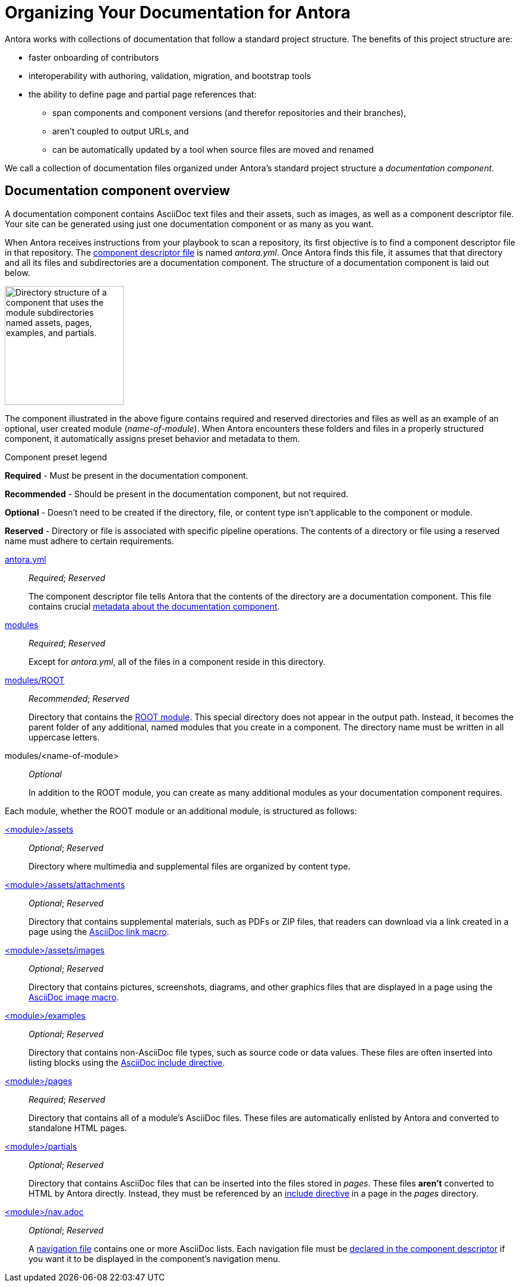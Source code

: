 = Organizing Your Documentation for Antora

Antora works with collections of documentation that follow a standard project structure.
The benefits of this project structure are:

* faster onboarding of contributors
* interoperability with authoring, validation, migration, and bootstrap tools
* the ability to define page and partial page references that:
** span components and component versions (and therefor repositories and their branches),
** aren't coupled to output URLs, and
** can be automatically updated by a tool when source files are moved and renamed

We call a collection of documentation files organized under Antora's standard project structure a [.term]_documentation component_.
//When you use documentation components, you can take advantage of the open source tools, plugins, and automated processes built to integrate with the Antora pipeline.

== Documentation component overview

A documentation component contains AsciiDoc text files and their assets, such as images, as well as a component descriptor file.
Your site can be generated using just one documentation component or as many as you want.

When Antora receives instructions from your playbook to scan a repository, its first objective is to find a component descriptor file in that repository.
The xref:component-descriptor.adoc[component descriptor file] is named [.path]_antora.yml_.
Once Antora finds this file, it assumes that that directory and all its files and subdirectories are a documentation component.
The structure of a documentation component is laid out below.

image::component-dir-structure-with-assets.png[alt="Directory structure of a component that uses the module subdirectories named assets, pages, examples, and partials.",width="200"]

The component illustrated in the above figure contains required and reserved directories and files as well as an example of an optional, user created module ([.path]_name-of-module_).
When Antora encounters these folders and files in a properly structured component, it automatically assigns preset behavior and metadata to them.

.Component preset legend
****
*Required* - Must be present in the documentation component.

*Recommended* - Should be present in the documentation component, but not required.

*Optional* - Doesn't need to be created if the directory, file, or content type isn't applicable to the component or module.

*Reserved* - Directory or file is associated with specific pipeline operations.
The contents of a directory or file using a reserved name must adhere to certain requirements.
****

xref:component-descriptor.adoc[antora.yml] ::
_Required_; _Reserved_
+
The component descriptor file tells Antora that the contents of the directory are a documentation component.
This file contains crucial xref:component-descriptor.adoc[metadata about the documentation component].

xref:modules.adoc[modules] ::
_Required_; _Reserved_
+
Except for [.path]_antora.yml_, all of the files in a component reside in this directory.

xref:modules.adoc#root[modules/ROOT] ::
_Recommended_; _Reserved_
+
Directory that contains the xref:modules.adoc#root[ROOT module].
This special directory does not appear in the output path.
Instead, it becomes the parent folder of any additional, named modules that you create in a component.
The directory name must be written in all uppercase letters.

modules/<name-of-module> ::
_Optional_
+
In addition to the ROOT module, you can create as many additional modules as your documentation component requires.

Each module, whether the ROOT module or an additional module, is structured as follows:

xref:modules.adoc#assets-dir[<module>/assets] ::
_Optional_; _Reserved_
+
Directory where multimedia and supplemental files are organized by content type.

xref:modules.adoc#attachments-dir[<module>/assets/attachments] ::
_Optional_; _Reserved_
+
Directory that contains supplemental materials, such as PDFs or ZIP files, that readers can download via a link created in a page using the xref:asciidoc:link-attachment.adoc[AsciiDoc link macro].

xref:modules.adoc#images-dir[<module>/assets/images] ::
_Optional_; _Reserved_
+
Directory that contains pictures, screenshots, diagrams, and other graphics files that are displayed in a page using the xref:asciidoc:insert-image.adoc[AsciiDoc image macro].

xref:modules.adoc#examples-dir[<module>/examples] ::
_Optional_; _Reserved_
+
Directory that contains non-AsciiDoc file types, such as source code or data values.
These files are often inserted into listing blocks using the xref:asciidoc:include-example.adoc[AsciiDoc include directive].

xref:modules.adoc#pages-dir[<module>/pages] ::
_Required_; _Reserved_
+
Directory that contains all of a module's AsciiDoc files.
These files are automatically enlisted by Antora and converted to standalone HTML pages.

xref:modules.adoc#partials-dir[<module>/partials] ::
_Optional_; _Reserved_
+
Directory that contains AsciiDoc files that can be inserted into the files stored in [.path]_pages_.
These files *aren't* converted to HTML by Antora directly.
Instead, they must be referenced by an xref:asciidoc:include-partial.adoc[include directive] in a page in the [.path]_pages_ directory.

xref:navigation:index.adoc[<module>/nav.adoc] ::
_Optional_; _Reserved_
+
A xref:navigation:filenames-and-locations.adoc[navigation file] contains one or more AsciiDoc lists.
Each navigation file must be xref:navigation:register-navigation-files.adoc[declared in the component descriptor] if you want it to be displayed in the component's navigation menu.
